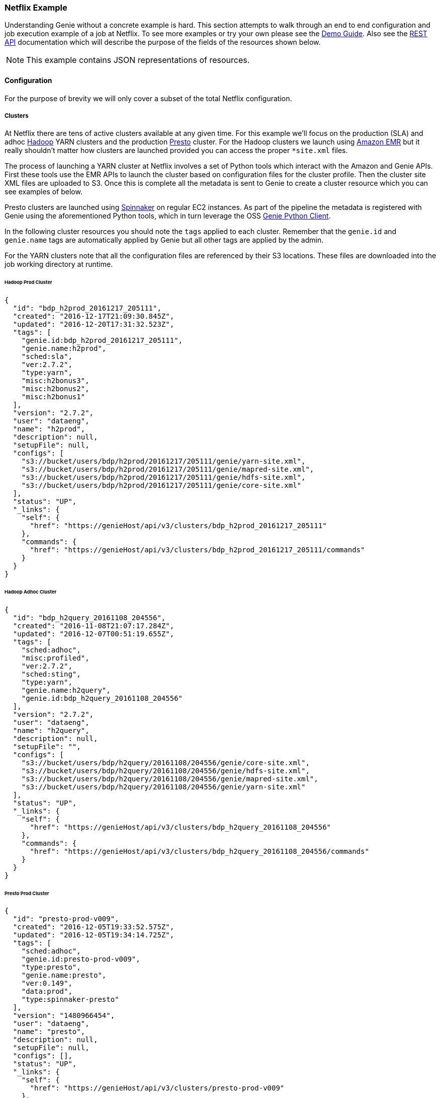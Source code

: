 === Netflix Example

Understanding Genie without a concrete example is hard. This section attempts to walk through an end to end
configuration and job execution example of a job at Netflix. To see more examples or try your own please see the
https://netflix.github.io/genie/docs/{revnumber}/demo/[Demo Guide]. Also see the
https://netflix.github.io/genie/docs/{revnumber}/rest/[REST API] documentation which will describe the purpose of the
fields of the resources shown below.

NOTE: This example contains JSON representations of resources.

==== Configuration

For the purpose of brevity we will only cover a subset of the total Netflix
configuration.

===== Clusters

At Netflix there are tens of active clusters available at any given time. For this example we'll focus on the
production (SLA) and adhoc http://hadoop.apache.org/[Hadoop] YARN clusters and the production
https://prestodb.io[Presto] cluster. For the Hadoop clusters we launch using
https://aws.amazon.com/emr/[Amazon EMR] but it really shouldn't matter how clusters are launched provided you can
access the proper `*site.xml` files.

The process of launching a YARN cluster at Netflix involves a set of Python tools which interact with the Amazon and
Genie APIs. First these tools use the EMR APIs to launch the cluster based on configuration files for the cluster
profile. Then the cluster site XML files are uploaded to S3. Once this is complete all the metadata is sent to Genie to
create a cluster resource which you can see examples of below.

Presto clusters are launched using http://www.spinnaker.io/[Spinnaker] on regular EC2 instances. As part of the
pipeline the metadata is registered with Genie using the aforementioned Python tools, which in turn leverage the OSS
https://pypi.python.org/pypi/nflx-genie-client[Genie Python Client].

In the following cluster resources you should note the `tags` applied to each cluster. Remember that the `genie.id` and
`genie.name` tags are automatically applied by Genie but all other tags are applied by the admin.

For the YARN clusters note that all the configuration files are referenced by their S3 locations. These files are
downloaded into the job working directory at runtime.

====== Hadoop Prod Cluster

[source,json]
----
{
  "id": "bdp_h2prod_20161217_205111",
  "created": "2016-12-17T21:09:30.845Z",
  "updated": "2016-12-20T17:31:32.523Z",
  "tags": [
    "genie.id:bdp_h2prod_20161217_205111",
    "genie.name:h2prod",
    "sched:sla",
    "ver:2.7.2",
    "type:yarn",
    "misc:h2bonus3",
    "misc:h2bonus2",
    "misc:h2bonus1"
  ],
  "version": "2.7.2",
  "user": "dataeng",
  "name": "h2prod",
  "description": null,
  "setupFile": null,
  "configs": [
    "s3://bucket/users/bdp/h2prod/20161217/205111/genie/yarn-site.xml",
    "s3://bucket/users/bdp/h2prod/20161217/205111/genie/mapred-site.xml",
    "s3://bucket/users/bdp/h2prod/20161217/205111/genie/hdfs-site.xml",
    "s3://bucket/users/bdp/h2prod/20161217/205111/genie/core-site.xml"
  ],
  "status": "UP",
  "_links": {
    "self": {
      "href": "https://genieHost/api/v3/clusters/bdp_h2prod_20161217_205111"
    },
    "commands": {
      "href": "https://genieHost/api/v3/clusters/bdp_h2prod_20161217_205111/commands"
    }
  }
}
----

====== Hadoop Adhoc Cluster

[source,json]
----
{
  "id": "bdp_h2query_20161108_204556",
  "created": "2016-11-08T21:07:17.284Z",
  "updated": "2016-12-07T00:51:19.655Z",
  "tags": [
    "sched:adhoc",
    "misc:profiled",
    "ver:2.7.2",
    "sched:sting",
    "type:yarn",
    "genie.name:h2query",
    "genie.id:bdp_h2query_20161108_204556"
  ],
  "version": "2.7.2",
  "user": "dataeng",
  "name": "h2query",
  "description": null,
  "setupFile": "",
  "configs": [
    "s3://bucket/users/bdp/h2query/20161108/204556/genie/core-site.xml",
    "s3://bucket/users/bdp/h2query/20161108/204556/genie/hdfs-site.xml",
    "s3://bucket/users/bdp/h2query/20161108/204556/genie/mapred-site.xml",
    "s3://bucket/users/bdp/h2query/20161108/204556/genie/yarn-site.xml"
  ],
  "status": "UP",
  "_links": {
    "self": {
      "href": "https://genieHost/api/v3/clusters/bdp_h2query_20161108_204556"
    },
    "commands": {
      "href": "https://genieHost/api/v3/clusters/bdp_h2query_20161108_204556/commands"
    }
  }
}
----

====== Presto Prod Cluster

[source,json]
----
{
  "id": "presto-prod-v009",
  "created": "2016-12-05T19:33:52.575Z",
  "updated": "2016-12-05T19:34:14.725Z",
  "tags": [
    "sched:adhoc",
    "genie.id:presto-prod-v009",
    "type:presto",
    "genie.name:presto",
    "ver:0.149",
    "data:prod",
    "type:spinnaker-presto"
  ],
  "version": "1480966454",
  "user": "dataeng",
  "name": "presto",
  "description": null,
  "setupFile": null,
  "configs": [],
  "status": "UP",
  "_links": {
    "self": {
      "href": "https://genieHost/api/v3/clusters/presto-prod-v009"
    },
    "commands": {
      "href": "https://genieHost/api/v3/clusters/presto-prod-v009/commands"
    }
  }
}
----

===== Commands

Commands and applications at Netflix are handled a bit differently than clusters. The source data for these command and
application resources are not generated dynamically like the cluster configuration files. Instead they are stored in a
git repository as a combination of YAML, bash, python and other files. These configuration files are synced to an S3
bucket every time a commit occurs. This makes sure Genie is always pulling in the latest configuration. This sync is
performed by a Jenkins job responding to a commit hook trigger. Also done in this Jenkins job is registration of the
commands and applications with Genie via the same python tool set and Genie python client as with clusters.

Pay attention to the tags applied to the commands as they are used to select which command to use when a job is run.
The presto command includes a setup file which allows additional configuration when it is used.

====== Presto 0.149

[source,json]
----
{
  "id": "presto0149",
  "created": "2016-08-08T23:22:15.977Z",
  "updated": "2016-12-20T23:28:44.678Z",
  "tags": [
    "genie.id:presto0149",
    "type:presto",
    "genie.name:presto",
    "ver:0.149",
    "data:prod",
    "data:test"
  ],
  "version": "0.149",
  "user": "builds",
  "name": "presto",
  "description": "Presto Command",
  "setupFile": "s3://bucket/builds/bdp-cluster-configs/genie3/commands/presto/0.149/setup.sh",
  "configs": [],
  "status": "ACTIVE",
  "executable": "${PRESTO_CMD} --server ${PRESTO_SERVER} --catalog hive --schema default --debug",
  "checkDelay": 5000,
  "memory": null,
  "_links": {
    "self": {
      "href": "https://genieHost/api/v3/commands/presto0149"
    },
    "applications": {
      "href": "https://genieHost/api/v3/commands/presto0149/applications"
    },
    "clusters": {
      "href": "https://genieHost/api/v3/commands/presto0149/clusters"
    }
  }
}
----

Presto 0.149 Setup File

[source,bash]
----
#!/bin/bash

set -o errexit -o nounset -o pipefail

chmod 755 ${GENIE_APPLICATION_DIR}/presto0149/dependencies/presto-cli
export JAVA_HOME=/apps/bdp-java/java-8-oracle
export PATH=${JAVA_HOME}/bin/:$PATH

export PRESTO_SERVER="http://${GENIE_CLUSTER_NAME}.rest.of.url"
export PRESTO_CMD=${GENIE_APPLICATION_DIR}/presto0149/dependencies/presto-wrapper.py
chmod 755 ${PRESTO_CMD}
----

====== Spark Submit Prod 1.6.1

[source,json]
----
{
  "id": "prodsparksubmit161",
  "created": "2016-05-17T16:38:31.152Z",
  "updated": "2016-12-20T23:28:33.042Z",
  "tags": [
    "genie.id:prodsparksubmit161",
    "genie.name:prodsparksubmit",
    "ver:1.6",
    "type:sparksubmit",
    "data:prod",
    "ver:1.6.1"
  ],
  "version": "1.6.1",
  "user": "builds",
  "name": "prodsparksubmit",
  "description": "Prod Spark Submit Command",
  "setupFile": "s3://bucket/builds/bdp-cluster-configs/genie3/commands/spark/1.6.1/prod/scripts/spark-1.6.1-prod-submit-cmd.sh",
  "configs": [
    "s3://bucket/builds/bdp-cluster-configs/genie3/commands/spark/1.6.1/prod/configs/hive-site.xml"
  ],
  "status": "ACTIVE",
  "executable": "${SPARK_HOME}/bin/dsespark-submit",
  "checkDelay": 5000,
  "memory": null,
  "_links": {
    "self": {
      "href": "https://genieHost/api/v3/commands/prodsparksubmit161"
    },
    "applications": {
      "href": "https://genieHost/api/v3/commands/prodsparksubmit161/applications"
    },
    "clusters": {
      "href": "https://genieHost/api/v3/commands/prodsparksubmit161/clusters"
    }
  }
}
----

Spark Submit Prod 1.6.1 Setup File

[source,bash]
----
#!/bin/bash

#set -o errexit -o nounset -o pipefail

export JAVA_HOME=/apps/bdp-java/java-8-oracle

#copy hive-site.xml configuration
cp ${GENIE_COMMAND_DIR}/config/* ${SPARK_CONF_DIR}
cp ${GENIE_COMMAND_DIR}/config/* ${HADOOP_CONF_DIR}/
----

====== Spark Submit Prod 2.0.0

[source,json]
----
{
  "id": "prodsparksubmit200",
  "created": "2016-10-31T16:59:01.145Z",
  "updated": "2016-12-20T23:28:47.340Z",
  "tags": [
    "ver:2",
    "genie.name:prodsparksubmit",
    "ver:2.0",
    "genie.id:prodsparksubmit200",
    "ver:2.0.0",
    "type:sparksubmit",
    "data:prod"
  ],
  "version": "2.0.0",
  "user": "builds",
  "name": "prodsparksubmit",
  "description": "Prod Spark Submit Command",
  "setupFile": "s3://bucket/builds/bdp-cluster-configs/genie3/commands/spark/2.0.0/prod/copy-config.sh",
  "configs": [
    "s3://bucket/builds/bdp-cluster-configs/genie3/commands/spark/2.0.0/prod/configs/hive-site.xml"
  ],
  "status": "ACTIVE",
  "executable": "${SPARK_HOME}/bin/dsespark-submit.py",
  "checkDelay": 5000,
  "memory": null,
  "_links": {
    "self": {
      "href": "https://genieHost/api/v3/commands/prodsparksubmit200"
    },
    "applications": {
      "href": "https://genieHost/api/v3/commands/prodsparksubmit200/applications"
    },
    "clusters": {
      "href": "https://genieHost/api/v3/commands/prodsparksubmit200/clusters"
    }
  }
}
----

Spark Submit 2.0.0 Setup File

[source,bash]
----
#!/bin/bash

set -o errexit -o nounset -o pipefail

# copy hive-site.xml configuration
cp ${GENIE_COMMAND_DIR}/config/* ${SPARK_CONF_DIR}
----

===== Applications

Below are the applications needed by the above commands. The most important part of these applications are the
dependencies and the setup file.

The dependencies are effectively the installation package and at Netflix typically are a zip of all binaries needed to
run a client like Hadoop, Hive, Spark etc. Some of these  zips are generated by builds and placed in S3 and others are
downloaded from OSS projects and uploaded to S3 periodically. Often minor changes to these dependencies are needed. A
new file is uploaded to S3 and the Genie caches on each node will be refreshed with this new file on next access. This
pattern allows us to avoid replacing Genie clusters every time an application changes.

The setup file effectively is the installation script for the aforementioned dependencies. It is sourced by Genie and
the expectation is that after it is run the application is successfully configured in the job working directory.

====== Hadoop 2.7.2

[source,json]
----
{
  "id": "hadoop272",
  "created": "2016-08-18T16:58:31.044Z",
  "updated": "2016-12-21T00:01:08.263Z",
  "tags": [
    "type:hadoop",
    "genie.id:hadoop272",
    "genie.name:hadoop",
    "ver:2.7.2"
  ],
  "version": "2.7.2",
  "user": "builds",
  "name": "hadoop",
  "description": "Hadoop Application",
  "setupFile": "s3://bucket/builds/bdp-cluster-configs/genie3/applications/hadoop/2.7.2/setup.sh",
  "configs": [],
  "dependencies": [
    "s3://bucket/hadoop/2.7.2/hadoop-2.7.2.tgz"
  ],
  "status": "ACTIVE",
  "type": "hadoop",
  "_links": {
    "self": {
      "href": "https://genieHost/api/v3/applications/hadoop272"
    },
    "commands": {
      "href": "https://genieHost/api/v3/applications/hadoop272/commands"
    }
  }
}
----

Hadoop 2.7.2 Setup File

[source,bash]
----
#!/bin/bash

set -o errexit -o nounset -o pipefail

export JAVA_HOME=/apps/bdp-java/java-7-oracle
export APP_ID=hadoop272
export APP_NAME=hadoop-2.7.2
export HADOOP_DEPENDENCIES_DIR=$GENIE_APPLICATION_DIR/$APP_ID/dependencies
export HADOOP_HOME=$HADOOP_DEPENDENCIES_DIR/$APP_NAME

tar -xf "${HADOOP_DEPENDENCIES_DIR}/hadoop-2.7.2.tgz" -C "${HADOOP_DEPENDENCIES_DIR}"

export HADOOP_CONF_DIR="${HADOOP_HOME}/conf"
export HADOOP_LIBEXEC_DIR="${HADOOP_HOME}/usr/lib/hadoop/libexec"
export HADOOP_HEAPSIZE=1500

cp ${GENIE_CLUSTER_DIR}/config/* $HADOOP_CONF_DIR/

EXTRA_PROPS=$(echo "<property><name>genie.job.id</name><value>$GENIE_JOB_ID</value></property><property><name>genie.job.name</name><value>$GENIE_JOB_NAME</value></property><property><name>lipstick.uuid.prop.name</name><value>genie.job.id</value></property><property><name>dataoven.job.id</name><value>$GENIE_JOB_ID</value></property><property><name>genie.netflix.environment</name><value>${NETFLIX_ENVIRONMENT:-prod}</value></property><property><name>genie.version</name><value>$GENIE_VERSION</value></property><property><name>genie.netflix.stack</name><value>${NETFLIX_STACK:-none}</value></property>" | sed 's/\//\\\//g')

sed -i "/<\/configuration>/ s/.*/${EXTRA_PROPS}&/" $HADOOP_CONF_DIR/core-site.xml

if [ -d "/apps/s3mper/hlib" ]; then
export  HADOOP_OPTS="-javaagent:/apps/s3mper/hlib/aspectjweaver-1.7.3.jar ${HADOOP_OPTS:-}"
fi

# Remove the zip to save space
rm "${HADOOP_DEPENDENCIES_DIR}/hadoop-2.7.2.tgz"
----

====== Presto 0.149

[source,json]
----
{
  "id": "presto0149",
  "created": "2016-08-08T23:21:58.780Z",
  "updated": "2016-12-21T00:21:10.945Z",
  "tags": [
    "genie.id:presto0149",
    "type:presto",
    "genie.name:presto",
    "ver:0.149"
  ],
  "version": "0.149",
  "user": "builds",
  "name": "presto",
  "description": "Presto Application",
  "setupFile": "s3://bucket/builds/bdp-cluster-configs/genie3/applications/presto/0.149/setup.sh",
  "configs": [],
  "dependencies": [
    "s3://bucket/presto/clients/0.149/presto-cli",
    "s3://bucket/builds/bdp-cluster-configs/genie3/applications/presto/0.149/presto-wrapper.py"
  ],
  "status": "ACTIVE",
  "type": "presto",
  "_links": {
    "self": {
      "href": "https://genieProd/api/v3/applications/presto0149"
    },
    "commands": {
      "href": "https://genieProd/api/v3/applications/presto0149/commands"
    }
  }
}
----

Presto 0.149 Setup File

[source,bash]
----
#!/bin/bash

set -o errexit -o nounset -o pipefail

chmod 755 ${GENIE_APPLICATION_DIR}/presto0149/dependencies/presto-cli
chmod 755 ${GENIE_APPLICATION_DIR}/presto0149/dependencies/presto-wrapper.py
export JAVA_HOME=/apps/bdp-java/java-8-oracle
export PATH=${JAVA_HOME}/bin/:$PATH

# Set the cli path for the commands to use when they invoke presto using this Application
export PRESTO_CLI_PATH="${GENIE_APPLICATION_DIR}/presto0149/dependencies/presto-cli"
----

====== Spark 1.6.1

[source,json]
----
{
  "id": "spark161",
  "created": "2016-05-17T16:32:21.475Z",
  "updated": "2016-12-21T00:01:07.951Z",
  "tags": [
    "genie.id:spark161",
    "type:spark",
    "ver:1.6",
    "ver:1.6.1",
    "genie.name:spark"
  ],
  "version": "1.6.1",
  "user": "builds",
  "name": "spark",
  "description": "Spark Application",
  "setupFile": "s3://bucket/builds/bdp-cluster-configs/genie3/applications/spark/1.6.1/scripts/spark-1.6.1-app.sh",
  "configs": [
    "s3://bucket/builds/bdp-cluster-configs/genie3/applications/spark/1.6.1/configs/spark-env.sh"
  ],
  "dependencies": [
    "s3://bucket/spark/1.6.1/spark-1.6.1.tgz"
  ],
  "status": "ACTIVE",
  "type": "spark",
  "_links": {
    "self": {
      "href": "https://genieHost/api/v3/applications/spark161"
    },
    "commands": {
      "href": "https://genieHost/api/v3/applications/spark161/commands"
    }
  }
}
----

Spark 1.6.1 Setup File

[source,bash]
----
#!/bin/bash

set -o errexit -o nounset -o pipefail

VERSION="1.6.1"
DEPENDENCY_DOWNLOAD_DIR="${GENIE_APPLICATION_DIR}/spark161/dependencies"

# Unzip all the Spark jars
tar -xf ${DEPENDENCY_DOWNLOAD_DIR}/spark-${VERSION}.tgz -C ${DEPENDENCY_DOWNLOAD_DIR}

# Set the required environment variable.
export SPARK_HOME=${DEPENDENCY_DOWNLOAD_DIR}/spark-${VERSION}
export SPARK_CONF_DIR=${SPARK_HOME}/conf
export SPARK_LOG_DIR=${GENIE_JOB_DIR}
export SPARK_LOG_FILE=spark.log
export SPARK_LOG_FILE_PATH=${GENIE_JOB_DIR}/${SPARK_LOG_FILE}
export CURRENT_JOB_WORKING_DIR=${GENIE_JOB_DIR}
export CURRENT_JOB_TMP_DIR=${CURRENT_JOB_WORKING_DIR}/tmp

export JAVA_HOME=/apps/bdp-java/java-8-oracle
export SPARK_DAEMON_JAVA_OPTS="-verbose:gc -XX:+PrintGCDetails -XX:+PrintGCTimeStamps"

# Make Sure Script is on the Path
export PATH=$PATH:${SPARK_HOME}/bin

# Delete the zip to save space
rm ${DEPENDENCY_DOWNLOAD_DIR}/spark-${VERSION}.tgz
----

Spark 1.6.1 Environment Variable File

[source,bash]
----
#!/bin/bash

#set -o errexit -o nounset -o pipefail
export JAVA_HOME=/apps/bdp-java/java-8-oracle
export SPARK_DAEMON_JAVA_OPTS="-verbose:gc -XX:+PrintGCDetails -XX:+PrintGCTimeStamps"
----

====== Spark 2.0.0

[source,json]
----
{
  "id": "spark200",
  "created": "2016-10-31T16:58:54.155Z",
  "updated": "2016-12-21T00:01:11.105Z",
  "tags": [
    "type:spark",
    "ver:2.0",
    "ver:2.0.0",
    "genie.id:spark200",
    "genie.name:spark"
  ],
  "version": "2.0.0",
  "user": "builds",
  "name": "spark",
  "description": "Spark Application",
  "setupFile": "s3://bucket/builds/bdp-cluster-configs/genie3/applications/spark/2.0.0/setup.sh",
  "configs": [],
  "dependencies": [
    "s3://bucket/spark-builds/2.0.0/spark-2.0.0.tgz"
  ],
  "status": "ACTIVE",
  "type": "spark",
  "_links": {
    "self": {
      "href": "https://genieHost/api/v3/applications/spark200"
    },
    "commands": {
      "href": "https://genieHost/api/v3/applications/spark200/commands"
    }
  }
}
----

Spark 2.0.0 Setup File

[source,bash]
----
#!/bin/bash

set -o errexit -o nounset -o pipefail

start_dir=`pwd`
cd `dirname ${BASH_SOURCE[0]}`
SPARK_BASE=`pwd`
cd $start_dir

export JAVA_HOME=/apps/bdp-java/java-8-oracle
export SPARK_DAEMON_JAVA_OPTS="-verbose:gc -XX:+PrintGCDetails -XX:+PrintGCTimeStamps"

SPARK_DEPS=${SPARK_BASE}/dependencies

export SPARK_VERSION="2.0.0"

tar xzf ${SPARK_DEPS}/spark-${SPARK_VERSION}.tgz -C ${SPARK_DEPS}

# Set the required environment variable.
export SPARK_HOME=${SPARK_DEPS}/spark-${SPARK_VERSION}
export SPARK_CONF_DIR=${SPARK_HOME}/conf
export SPARK_LOG_DIR=${GENIE_JOB_DIR}
export SPARK_LOG_FILE=spark.log
export SPARK_LOG_FILE_PATH=${GENIE_JOB_DIR}/${SPARK_LOG_FILE}
export CURRENT_JOB_WORKING_DIR=${GENIE_JOB_DIR}
export CURRENT_JOB_TMP_DIR=${CURRENT_JOB_WORKING_DIR}/tmp

# Make Sure Script is on the Path
export PATH=$PATH:${SPARK_HOME}/bin

# Delete the tarball to save space
rm ${SPARK_DEPS}/spark-${SPARK_VERSION}.tgz

chmod a+x ${SPARK_HOME}/bin/dsespark-submit.py
----

===== Relationships

Now that all the resources are available they need to be linked together. Commands need to be added to the clusters
they can be run on and applications need to be added as dependencies for commands.

====== Commands for a Cluster

When commands are added to a cluster they should be in priority order. Meaning if two commands both match a users tags
for a job the one higher in the list will be used. This allows us to switch defaults quickly and transparently.

Note: The lists below leave out a lot of commands and fields for brevity. Only the id of the command is included so it
can reference the same command resource defined earlier in this article.

*Hadoop Prod Cluster*

The Hadoop clusters have both currently supported Spark versions added. Spark 1.6.1 is the default but users can
override to Spark 2 using the `ver` tag.

Note: https://genieHost/api/v3/clusters/bdp_h2prod_20161217_205111/commands

[source,json]
----
[
  ...
  {
    "id": "prodsparksubmit161"
    ...
  },
  {
    "id": "prodsparksubmit200"
    ...
  }
  ...
]
----

*Hadoop Adhoc Cluster*

Note: https://genieHost/api/v3/clusters/bdp_h2query_20161108_204556/commands

[source,json]
----
[
  ...
  {
    "id": "prodsparksubmit161"
    ...
  },
  {
    "id": "prodsparksubmit200"
    ...
  }
  ...
]
----

*Presto Prod Cluster*

Presto clusters only really support the Presto command but possible that it
could have multiple backwards compatible versions of the client available.

Note: https://genieHost/api/v3/clusters/presto-prod-v009/commands

[source,json]
----
[
  ...
  {
    "id": "presto0149"
    ...
  }
  ...
]
----

====== Applications for a Command

Linking applications to a command tells Genie that these applications need to be downloaded and setup in order to
successfully run the command. The order of the applications will be the order the download and setup is performed so
dependencies between applications should be managed via this order.

*Presto 0.149*

Presto only needs the corresponding Presto application which contains the Presto Java CLI jar and some setup wrapper
scripts.

Note: https://genieHost/api/v3/commands/presto0149/applications

[source,json]
----
[
  {
    "id": "presto0149"
    ...
  }
]
----

*Spark Submit Prod 1.6.1*

Since we submit Spark jobs to YARN clusters in order to run the Spark submit commands we need both Spark and Hadoop
applications installed and configured on the job classpath in order to run. Hadoop needs to be setup first so that
the configurations can be copied to Spark.

Note: https://genieHost/api/v3/commands/prodsparksubmit161/applications

[source,json]
----
[
  {
    "id": "hadoop272"
    ...
  },
  {
    "id": "spark161"
    ...
  }
]
----

*Spark Submit Prod 2.0.0*

Note: https://genieHost/api/v3/commands/prodsparksubmit200/applications

[source,json]
----
[
  {
    "id": "hadoop272"
    ...
  },
  {
    "id": "spark200"
    ...
  }
]
----

==== Job Submission

Everything is now in place for users to submit their jobs. This section will walk through the components and outputs of
that process. For clarity we're going to show a PySpark job being submitted to show how Genie figures out the cluster
and command to be used based on what was configured above.

===== The Request

Below is an actual job request (with a few obfuscations) made by a production job here at Netflix to Genie.

[source,json]
----
{
  "id": "SP.CS.FCT_TICKET_0054500815", // <1>
  "created": "2016-12-21T04:13:07.244Z",
  "updated": "2016-12-21T04:13:07.244Z",
  "tags": [ // <2>
    "submitted.by:call_genie",
    "scheduler.job_name:SP.CS.FCT_TICKET",
    "scheduler.run_id:0054500815",
    "SparkPythonJob",
    "scheduler.name:uc4"
  ],
  "version": "NA",
  "user": "someNetflixEmployee",
  "name": "SP.CS.FCT_TICKET",
  "description": "{\"username\": \"root\", \"host\": \"2d35f0d397fd\", \"client\": \"nflx-kragle-djinn/0.4.3\", \"kragle_version\": \"0.41.11\", \"job_class\": \"SparkPythonJob\"}",
  "setupFile": null,
  "commandArgs": "--queue root.sla --py-files dea_pyspark_core-latest.egg fct_ticket.py", // <3>
  "clusterCriterias": [ // <4>
    {
      "tags": [
        "sched:sla"
      ]
    }
  ],
  "commandCriteria": [ // <5>
    "type:sparksubmit",
    "data:prod"
  ],
  "group": null,
  "disableLogArchival": false,
  "email": null,
  "cpu": null,
  "memory": null,
  "timeout": null,
  "dependencies": [ // <6>
    "s3://bucket/DSE/etl_code/cs/ticket/fct_ticket.py",
    "s3://bucket/dea/pyspark_core/dea_pyspark_core-latest.egg"
  ],
  "applications": [],
  "_links": {
    "self": {
      "href": "https://genieHost/api/v3/jobs/SP.CS.FCT_TICKET_0054500815/request"
    },
    "job": {
      "href": "https://genieHost/api/v3/jobs/SP.CS.FCT_TICKET_0054500815"
    },
    "execution": {
      "href": "https://genieHost/api/v3/jobs/SP.CS.FCT_TICKET_0054500815/execution"
    },
    "output": {
      "href": "https://genieHost/api/v3/jobs/SP.CS.FCT_TICKET_0054500815/output"
    },
    "status": {
      "href": "https://genieHost/api/v3/jobs/SP.CS.FCT_TICKET_0054500815/status"
    }
  }
}
----

Lets look at a few of the fields of note:

<1> The user set the ID. This is a popular pattern in Netflix for tracking jobs between systems and reattaching to jobs.
<2> The user added a few tags that will allow them to search for the job later. This is optional but convenient.
<3> The user specifies some arguments to add to the default set of command arguments specified by the command
`executable` field. In this case it's what python file to run.
<4> The user wants this job to run on any cluster that is labeled as having an SLA which also supports the command
selected using the `commandCriteria`
<5> User wants the default Spark Submit command (no version specified) and wants to be able to access production data
<6> Here you can see that they add the two files referenced in the `commandArgs` as dependencies. These files will be
downloaded in the root job directory parallel to the run script so they are accessible.

===== *The Job*

In this case the job was accepted by Genie for processing. Below is the actual job object containing fields the user
might care about. Some are copied from the initial request (like tags) and some are added by Genie.

[source,json]
----
{
  "id": "SP.CS.FCT_TICKET_0054500815",
  "created": "2016-12-21T04:13:07.245Z",
  "updated": "2016-12-21T04:20:35.801Z",
  "tags": [
    "submitted.by:call_genie",
    "scheduler.job_name:SP.CS.FCT_TICKET",
    "scheduler.run_id:0054500815",
    "SparkPythonJob",
    "scheduler.name:uc4"
  ],
  "version": "NA",
  "user": "someNetflixEmployee",
  "name": "SP.CS.FCT_TICKET",
  "description": "{\"username\": \"root\", \"host\": \"2d35f0d397fd\", \"client\": \"nflx-kragle-djinn/0.4.3\", \"kragle_version\": \"0.41.11\", \"job_class\": \"SparkPythonJob\"}",
  "status": "SUCCEEDED", // <1>
  "statusMsg": "Job finished successfully.", // <2>
  "started": "2016-12-21T04:13:09.025Z", // <3>
  "finished": "2016-12-21T04:20:35.794Z", // <4>
  "archiveLocation": "s3://bucket/genie/main/logs/SP.CS.FCT_TICKET_0054500815.tar.gz", // <5>
  "clusterName": "h2prod", // <6>
  "commandName": "prodsparksubmit", // <7>
  "runtime": "PT7M26.769S", // <8>
  "commandArgs": "--queue root.sla --py-files dea_pyspark_core-latest.egg fct_ticket.py",
  "_links": {
    "self": {
      "href": "https://genieHost/api/v3/jobs/SP.CS.FCT_TICKET_0054500815"
    },
    "output": {
      "href": "https://genieHost/api/v3/jobs/SP.CS.FCT_TICKET_0054500815/output"
    },
    "request": {
      "href": "https://genieHost/api/v3/jobs/SP.CS.FCT_TICKET_0054500815/request"
    },
    "execution": {
      "href": "https://genieHost/api/v3/jobs/SP.CS.FCT_TICKET_0054500815/execution"
    },
    "status": {
      "href": "https://genieHost/api/v3/jobs/SP.CS.FCT_TICKET_0054500815/status"
    },
    "cluster": {
      "href": "https://genieHost/api/v3/jobs/SP.CS.FCT_TICKET_0054500815/cluster"
    },
    "command": {
      "href": "https://genieHost/api/v3/jobs/SP.CS.FCT_TICKET_0054500815/command"
    },
    "applications": {
      "href": "https://genieHost/api/v3/jobs/SP.CS.FCT_TICKET_0054500815/applications"
    }
  }
}
----

Some fields of note:

<1> The current status of the job. Since this sample was taken after the job was completed it's already marked
SUCCESSFUL
<2> This job was successful but if it failed for some reason a more human readable reason would be found here
<3> The time this job was forked from the Genie process
<4> The time Genie recognized the job as complete
<5> Where Genie uploaded a zip of the job directory after the job was completed
<6> The name of the cluster where this job ran and is de-normalized from the cluster record at the time
<7> The name of the command used to run this job which is de-normalized from the command record at the time
<8> The total run time in ISO8601

====== Cluster Selection

Because the user submitted with `sched:sla` this limits the clusters it can run on to any with that tag applied. In our
example case only the cluster with ID `bdp_h2prod_20161217_205111` has this tag. This isn't enough to make sure this
job can run (there also needs to be a matching command). If there had been multiple sla clusters Genie would consider
them all equal and randomly select one.

====== Command Selection

The command criteria states that this job needs to run on a SLA cluster that supports a command of type
`prodsparksubmit` that can access `prod` data. Two commands (`prodsparksubmit161` and `prodsparksubmit200`) match this
criteria. Both are linked to the cluster `bdp_h2prod_20161217_205111`. Since both match Genie selects the "default" one
which is the first on in the list. In this case it was `prodsparksubmit161`.

===== The Job Execution

Below is the job execution resource. This is mainly for system and admin use but it can have some useful information
for users as well. Mainly it shows which Genie node it actually ran on, how much memory it was allocated, how
frequently the system polled it for status and when it would have timed out had it kept running.

[source,json]
----
{
  "id": "SP.CS.FCT_TICKET_0054500815",
  "created": "2016-12-21T04:13:07.245Z",
  "updated": "2016-12-21T04:20:35.801Z",
  "hostName": "a.host.com",
  "processId": 68937,
  "checkDelay": 5000,
  "timeout": "2016-12-28T04:13:09.016Z",
  "exitCode": 0,
  "memory": 1536,
  "_links": {
    "self": {
      "href": "https://genieHost/api/v3/jobs/SP.CS.FCT_TICKET_0054500815/execution"
    },
    "job": {
      "href": "https://genieHost/api/v3/jobs/SP.CS.FCT_TICKET_0054500815"
    },
    "request": {
      "href": "https://genieHost/api/v3/jobs/SP.CS.FCT_TICKET_0054500815/request"
    },
    "output": {
      "href": "https://genieHost/api/v3/jobs/SP.CS.FCT_TICKET_0054500815/output"
    },
    "status": {
      "href": "https://genieHost/api/v3/jobs/SP.CS.FCT_TICKET_0054500815/status"
    }
  }
}
----

===== Job Output

Below is an image of the root of the job output directory (displayed via Genie UI) for the above job. Note that the
dependency files are all downloaded there and some standard files are available (run, stdout, stderr).

NOTE: The URI's in this section point to the UI output endpoint however they are also available via the REST API and
the UI is really calling this REST API to get the necessary information. Showing the UI endpoints for the better
looking output and because most users will see this version.

TIP: https://genieHost/output/SP.CS.FCT_TICKET_0054500815/output

TIP: Click image for full size

image::output.png[Genie Output Directory, link="{imagesdir}/output.png"]

====== The Run Script

Clicking into the run script shows the below contents. This run script is generated specifically for each individual
job by Genie. It has some standard bits (error checking, exit process) but also specific information like environment
variables and what to actually run. Everything is specific to the job working directory. In particular note all the
`GENIE_*` environment variable exports. These can be used when building your setup and configuration scripts to be more
flexible.

TIP: https://genieHost/output/SP.CS.FCT_TICKET_0054500815/output/run

[source,bash]
----
#!/usr/bin/env bash

set -o nounset -o pipefail

# Set function in case any of the exports or source commands cause an error
trap "handle_failure" ERR EXIT

function handle_failure {
  ERROR_CODE=$?
  # Good exit
  if [[ ${ERROR_CODE} -eq 0 ]]; then
  exit 0
  fi
  # Bad exit
  printf '{"exitCode": "%s"}\n' "${ERROR_CODE}" > ./genie/genie.done
  exit "${ERROR_CODE}"
}

# Set function for handling kill signal from the job kill service
trap "handle_kill_request" SIGTERM

function handle_kill_request {

  KILL_EXIT_CODE=999
  # Disable SIGTERM signal for the script itself
  trap "" SIGTERM

  echo "Kill signal received"

  ### Write the kill exit code to genie.done file as exit code before doing anything else
  echo "Generate done file with exit code ${KILL_EXIT_CODE}"
  printf '{"exitCode": "%s"}\n' "${KILL_EXIT_CODE}" > ./genie/genie.done

  ### Send a kill signal the entire process group
  echo "Sending a kill signal to the process group"
  pkill -g $$

  COUNTER=0
  NUM_CHILD_PROCESSES=`pgrep -g ${SELF_PID} | wc -w`

  # Waiting for 30 seconds for the child processes to die
  while [[  $COUNTER -lt 30 ]] && [[ "$NUM_CHILD_PROCESSES" -gt 3 ]]; do
    echo The counter is $COUNTER
    let COUNTER=COUNTER+1
    echo "Sleeping now for 1 seconds"
    sleep 1
    NUM_CHILD_PROCESSES=`pgrep -g ${SELF_PID} | wc -w`
  done

  # check if any children are still running. If not just exit.
  if [ "$NUM_CHILD_PROCESSES" -eq 3  ]
  then
    echo "Done"
    exit
  fi

  ### Reaching at this point means the children did not die. If so send kill -9 to the entire process group
  # this is a hard kill and will this process itself as well
  echo "Sending a kill -9 to children"

  pkill -9 -g $$
  echo "Done"
}

SELF_PID=$$

echo Start: `date '+%Y-%m-%d %H:%M:%S'`

export GENIE_JOB_DIR="/mnt/genie/jobs/SP.CS.FCT_TICKET_0054500815"

export GENIE_APPLICATION_DIR="${GENIE_JOB_DIR}/genie/applications"

export GENIE_COMMAND_DIR="${GENIE_JOB_DIR}/genie/command/prodsparksubmit161"

export GENIE_COMMAND_ID="prodsparksubmit161"

export GENIE_COMMAND_NAME="prodsparksubmit"

export GENIE_CLUSTER_DIR="${GENIE_JOB_DIR}/genie/cluster/bdp_h2prod_20161217_205111"

export GENIE_CLUSTER_ID="bdp_h2prod_20161217_205111"

export GENIE_CLUSTER_NAME="h2prod"

export GENIE_JOB_ID="SP.CS.FCT_TICKET_0054500815"

export GENIE_JOB_NAME="SP.CS.FCT_TICKET"

export GENIE_JOB_MEMORY=1536

export GENIE_VERSION=3

# Sourcing setup file from Application: hadoop272
source ${GENIE_JOB_DIR}/genie/applications/hadoop272/setup.sh

# Sourcing setup file from Application: spark161
source ${GENIE_JOB_DIR}/genie/applications/spark161/spark-1.6.1-app.sh

# Sourcing setup file from Command: prodsparksubmit161
source ${GENIE_JOB_DIR}/genie/command/prodsparksubmit161/spark-1.6.1-prod-submit-cmd.sh

# Dump the environment to a env.log file
env | sort > ${GENIE_JOB_DIR}/genie/logs/env.log

# Kick off the command in background mode and wait for it using its pid
${SPARK_HOME}/bin/dsespark-submit --queue root.sla --py-files dea_pyspark_core-latest.egg fct_ticket.py > stdout 2> stderr &
wait $!

# Write the return code from the command in the done file.
printf '{"exitCode": "%s"}\n' "$?" > ./genie/genie.done
echo End: `date '+%Y-%m-%d %H:%M:%S'`
----

====== Genie Dir

Inside the output directory there is a `genie` directory. This directory is where Genie stores all the downloaded
dependencies and any logs. Everything outside this directory is intended to be user generated other than the run
script. Some commands or applications may put their logs in the root directory as well if desired (like spark or hive
logs).

TIP: https://genieHost/output/SP.CS.FCT_TICKET_0054500815/output/genie

TIP: Click image for full size

image::genie-dir.png[Genie Directory, link="{imagesdir}/genie-dir.png"]

Genie system logs go into the logs directory.

TIP: https://genieHost/output/SP.CS.FCT_TICKET_0054500815/output/genie/logs

TIP: Click image for full size

image::genie-logs.png[Genie Logs Directory, link="{imagesdir}/genie-logs.png"]

Of interest in here is the env dump file. This is convenient for debugging jobs. You can see all the environment
variables that were available right before Genie executed the final command to run the job in the run script.

You can see this file generated in the run script above on this line:

[source,bash]
----
# Dump the environment to a env.log file
env | sort > ${GENIE_JOB_DIR}/genie/logs/env.log
----

The contents of this file will look something like the below

TIP: https://genieHost/output/SP.CS.FCT_TICKET_0054500815/output/genie/logs/env.log

[source,bash]
----
APP_ID=hadoop272
APP_NAME=hadoop-2.7.2
CURRENT_JOB_TMP_DIR=/mnt/genie/jobs/SP.CS.FCT_TICKET_0054500815/tmp
CURRENT_JOB_WORKING_DIR=/mnt/genie/jobs/SP.CS.FCT_TICKET_0054500815
EC2_AVAILABILITY_ZONE=us-east-1d
EC2_REGION=us-east-1
GENIE_APPLICATION_DIR=/mnt/genie/jobs/SP.CS.FCT_TICKET_0054500815/genie/applications
GENIE_CLUSTER_DIR=/mnt/genie/jobs/SP.CS.FCT_TICKET_0054500815/genie/cluster/bdp_h2prod_20161217_205111
GENIE_CLUSTER_ID=bdp_h2prod_20161217_205111
GENIE_CLUSTER_NAME=h2prod
GENIE_COMMAND_DIR=/mnt/genie/jobs/SP.CS.FCT_TICKET_0054500815/genie/command/prodsparksubmit161
GENIE_COMMAND_ID=prodsparksubmit161
GENIE_COMMAND_NAME=prodsparksubmit
GENIE_JOB_DIR=/mnt/genie/jobs/SP.CS.FCT_TICKET_0054500815
GENIE_JOB_ID=SP.CS.FCT_TICKET_0054500815
GENIE_JOB_MEMORY=1536
GENIE_JOB_NAME=SP.CS.FCT_TICKET
GENIE_VERSION=3
HADOOP_CONF_DIR=/mnt/genie/jobs/SP.CS.FCT_TICKET_0054500815/genie/applications/hadoop272/dependencies/hadoop-2.7.2/conf
HADOOP_DEPENDENCIES_DIR=/mnt/genie/jobs/SP.CS.FCT_TICKET_0054500815/genie/applications/hadoop272/dependencies
HADOOP_HEAPSIZE=1500
HADOOP_HOME=/mnt/genie/jobs/SP.CS.FCT_TICKET_0054500815/genie/applications/hadoop272/dependencies/hadoop-2.7.2
HADOOP_LIBEXEC_DIR=/mnt/genie/jobs/SP.CS.FCT_TICKET_0054500815/genie/applications/hadoop272/dependencies/hadoop-2.7.2/usr/lib/hadoop/libexec
HOME=/home/someNetflixUser
JAVA_HOME=/apps/bdp-java/java-8-oracle
LANG=en_US.UTF-8
LOGNAME=someNetflixUser
MAIL=/var/mail/someNetflixUser
NETFLIX_ENVIRONMENT=prod
NETFLIX_STACK=main
PATH=/usr/local/sbin:/usr/local/bin:/usr/sbin:/usr/bin:/sbin:/bin:/snap/bin:/mnt/genie/jobs/SP.CS.FCT_TICKET_0054500815/genie/applications/spark161/dependencies/spark-1.6.1/bin
PWD=/mnt/genie/jobs/SP.CS.FCT_TICKET_0054500815
SHELL=/bin/bash
SHLVL=1
SPARK_CONF_DIR=/mnt/genie/jobs/SP.CS.FCT_TICKET_0054500815/genie/applications/spark161/dependencies/spark-1.6.1/conf
SPARK_DAEMON_JAVA_OPTS=-verbose:gc -XX:+PrintGCDetails -XX:+PrintGCTimeStamps
SPARK_HOME=/mnt/genie/jobs/SP.CS.FCT_TICKET_0054500815/genie/applications/spark161/dependencies/spark-1.6.1
SPARK_LOG_DIR=/mnt/genie/jobs/SP.CS.FCT_TICKET_0054500815
SPARK_LOG_FILE_PATH=/mnt/genie/jobs/SP.CS.FCT_TICKET_0054500815/spark.log
SPARK_LOG_FILE=spark.log
SUDO_COMMAND=/usr/bin/setsid /mnt/genie/jobs/SP.CS.FCT_TICKET_0054500815/run
SUDO_GID=60243
SUDO_UID=60004
SUDO_USER=genie
TERM=unknown
TZ=GMT
USER=someNetflixUser
USERNAME=someNetflixUser
_=/usr/bin/env
----

Finally inside the applications folder you can see the applications that were downloaded and configured.

TIP: https://genieHost/output/SP.CS.FCT_TICKET_0054500815/output/genie/applications/hadoop272/dependencies/hadoop-2.7.2

TIP: Click image for full size

image::hadoop-application.png[Hadoop App Contents, link="{imagesdir}/hadoop-application.png"]

TIP: https://genieHost/output/SP.CS.FCT_TICKET_0054500815/output/genie/applications/spark161/dependencies/spark-1.6.1

TIP: Click image for full size

image::spark-application.png[Hadoop App Contents, link="{imagesdir}/spark-application.png"]

==== Wrap Up

Hopefully this section helped shed some light on how Genie is configured by admins at Netflix and how how users submit
jobs and retrieve their logs and output. Anyone is free to configure Genie however suits their needs in terms of
tags and applications which are downloaded vs installed already on a Genie node but this method works for us here at
Netflix.
